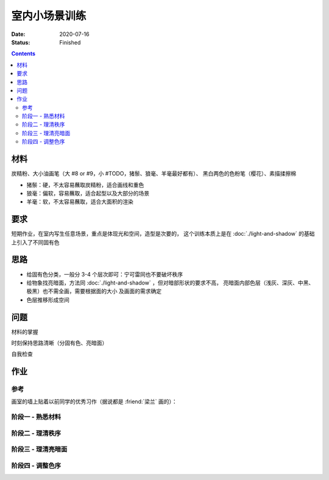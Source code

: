 ==============
室内小场景训练
==============

:date: 2020-07-16
:status: Finished

.. contents::

材料
====

炭精粉、大小油画笔（大 #8 or #9，小 #TODO，猪鬃、狼毫、羊毫最好都有）、
黑白两色的色粉笔（樱花）、素描揉擦棉

- 猪鬃：硬，不太容易蘸取炭精粉，适合画线和重色
- 狼毫：偏软，容易蘸取，适合起型以及大部分的场景
- 羊毫：软，不太容易蘸取，适合大面积的渲染

要求
====

短期作业，在室内写生任意场景，重点是体现光和空间，造型是次要的，
这个训练本质上是在 :doc:`./light-and-shadow` 的基础上引入了不同固有色

思路
====

- 给固有色分类，一般分 3-4 个层次即可：宁可雷同也不要破坏秩序
- 给物象找亮暗面，方法同 :doc:`./light-and-shadow` ，但对暗部形状的要求不高，
  亮暗面内部色层（浅灰、深灰、中黑、极黑）也不需全画，需要根据面的大小
  及画面的需求确定
- 色层推移形成空间

问题
====

材料的掌握

时刻保持思路清晰（分固有色、亮暗面）

自我检查

作业
====

参考
----

画室的墙上贴着以前同学的优秀习作（据说都是 :friend:`梁兰` 画的）：

.. image:: /_images/artwork-lns/IMG_20200805_181148.jpg
   :width: 30%
.. image:: /_images/artwork-lns/IMG_20200805_181202.jpg
   :width: 60%

阶段一 - 熟悉材料
-----------------

.. artwork::
   :id: lns-000
   :size: 16k
   :medium: 炭精粉
   :date: 2020-07-15
   :image: /_images/artwork-lns/IMG_20200716_172754.jpg
   :album: sketch-book-16k-3

.. artwork::
   :id: lns-001
   :size: 16k
   :medium: 炭精粉
   :date: 2020-07-16
   :image: /_images/artwork-lns/IMG_20200716_211933.jpg
   :album: sketch-book-16k-3

.. artwork::
   :id: lns-002
   :size: 16k
   :medium: 炭精粉
   :date: 2020-07-19
   :image: /_images/artwork-lns/IMG_20200719_171454.jpg
   :album: sketch-book-16k-3

.. artwork::
   :id: lns-003
   :size: 16k
   :medium: 炭精粉
   :date: 2020-07-20
   :image: /_images/artwork-lns/IMG_20200720_212411.jpg
   :album: sketch-book-16k-3

.. artwork::
   :id: lns-004
   :size: 16k
   :medium: 炭精粉
   :date: 2020-07-22
   :image: /_images/artwork-lns/IMG_20200722_210747.jpg
   :album: sketch-book-16k-3

.. artwork::
   :id: lns-005
   :size: 16k
   :medium: 炭精粉
   :date: 2020-07-23
   :image: /_images/artwork-lns/IMG_20200723_213018.jpg
   :album: sketch-book-16k-3

   开始对材料熟悉起来，知道了如何画出极致的黑，如何攃出会发光的白。

阶段二 - 理清秩序
-----------------

.. artwork::
   :id: lns-006
   :size: 16k
   :medium: 炭精粉
   :date: 2020-07-24
   :image: /_images/artwork-lns/IMG_20200724_171940.jpg
   :album: sketch-book-16k-3

.. artwork::
   :id: lns-007
   :size: 16k
   :medium: 炭精粉
   :date: 2020-07-27
   :image: /_images/artwork-lns/IMG_20200727_205025.jpg
   :album: sketch-book-16k-3

.. artwork::
   :id: lns-008
   :size: 16k
   :medium: 炭精粉
   :date: 2020-07-28
   :image: /_images/artwork-lns/IMG_20200728_210141.jpg
   :album: sketch-book-16k-3

.. artwork::
   :id: lns-009
   :size: 16k
   :medium: 炭精粉
   :date: 2020-08-03
   :image: /_images/artwork-lns/IMG_20200803_084242.jpg
   :album: sketch-book-16k-3

   :friend:`王磊` 改过，但我其实不太喜欢他对光的理论。

.. artwork::
   :id: lns-010
   :size: 16k
   :medium: 炭精粉
   :date: 2020-08-03
   :image: /_images/artwork-lns/IMG_20200803_084254.jpg
   :album: sketch-book-16k-3

.. artwork::
   :id: lns-011
   :size: 16k
   :medium: 炭精粉
   :date: 2020-08-04
   :image: /_images/artwork-lns/IMG_20200804_085154.jpg
   :album: sketch-book-16k-3

.. artwork::
   :id: lns-012
   :size: 16k
   :medium: 炭精粉
   :date: 2020-08-10
   :image: /_images/artwork-lns/IMG_20200810_195532.jpg
   :album: sketch-book-16k-3

.. artwork::
   :id: lns-013
   :size: 16k
   :medium: 炭精粉
   :date: 2020-08-12
   :image: /_images/artwork-lns/IMG_20200812_194028.jpg
   :album: sketch-book-16k-3

.. artwork::
   :id: lns-014
   :size: 16k
   :medium: 炭精粉
   :date: 2020-08-18
   :image: /_images/artwork-lns/IMG_20200818_202457.jpg
   :album: sketch-book-16k-3

.. artwork::
   :id: lns-015
   :size: 8k
   :medium: 炭精粉
   :date: 2020-08-20
   :image: /_images/artwork-lns/IMG_20210822_160424__01.jpg
   :album: album-a3-1

.. artwork::
   :id: lns-016
   :size: 16k
   :medium: 炭精粉
   :date: 2020-08-22
   :image: /_images/artwork-lns/IMG_20210822_160452__01__01.jpg
   :album: album-a3-1

.. artwork::
   :id: lns-017
   :size: 16k
   :medium: 炭精粉
   :date: 2020-08-25
   :image: /_images/artwork-lns/IMG_20210822_160452__01__02.jpg
   :album: album-a3-1

   这一张的秩序已经没有很大的问题，并且开始将多余的精力放在了亮暗面上。

阶段三 - 理清亮暗面
-------------------

.. artwork::
   :id: lns-018
   :size: 16k
   :medium: 炭精粉
   :date: 2020-08-27
   :image: /_images/artwork-lns/IMG_20210822_160554__01__01.jpg
   :album: album-a3-1

.. artwork::
   :id: lns-019
   :size: 16k
   :medium: 炭精粉
   :date: 2020-09-09
   :image: /_images/artwork-lns/IMG_20210822_160554__01__02__01.jpg
   :album: album-a3-1

.. artwork::
   :id: lns-020
   :size: 16k
   :medium: 炭精粉
   :date: 2020-09-14
   :image: /_images/artwork-lns/IMG_20210822_160739__01__01__01.jpg
   :album: album-a3-1

.. artwork::
   :id: lns-021
   :size: 8k
   :medium: 炭精粉
   :date: 2020-09-15
   :image: /_images/artwork-lns/IMG_20210822_160536__01__01.jpg
   :album: album-a3-1

.. artwork::
   :id: lns-022
   :size: 16k
   :medium: 炭精粉
   :date: 2020-09-15
   :image: /_images/artwork-lns/IMG_20210822_160536__01__02.jpg
   :album: album-a3-1

.. artwork::
   :id: lns-023
   :size: 8k
   :medium: 炭精粉
   :date: 2020-09-27
   :image: /_images/artwork-lns/IMG_20200927_161941.jpg

   在 :friend:`蔓纯` 老师画室演示给她看的小场景，很认真，一边讲一边画是有用的，虽然现在回头看问题很多。

   很想留一张画在画室，所以没有带走，可惜今年（2021）去的时候好像已经不见了——说明画得还是太差。

.. artwork::
   :id: lns-024
   :size: 16k
   :medium: 炭精粉
   :date: 2020-10-06
   :image: /_images/artwork-lns/IMG_20201006_161510.jpg

.. artwork::
   :id: lns-025
   :size: 16k
   :medium: 炭精粉
   :date: 2020-10-08
   :image: /_images/artwork-lns/IMG_20201008_150452.jpg


.. artwork::
   :id: lns-026
   :size: 16k
   :medium: 炭精粉
   :date: 2020
   :image: /_images/artwork-lns/IMG_20201006_161523.jpg

.. artwork::
   :id: lns-027
   :size: 16k
   :medium: 炭精粉
   :date: 2020
   :image: /_images/artwork-lns/IMG_20201012_104131.jpg

.. artwork::
   :id: lns-028
   :size: 8k
   :medium: 炭精粉
   :date: 2020-10-14
   :image: /_images/artwork-lns/IMG_20210822_160831__01.jpg
   :album: album-a3-1

.. artwork::
   :id: lns-029
   :size: 8k
   :medium: 炭精粉
   :date: 2020-10
   :image: /_images/artwork-lns/IMG_20210822_161051__01.jpg
   :album: album-a3-1

.. artwork::
   :id: lns-030
   :size: 16k
   :medium: 炭精粉
   :date: 2020-10-27
   :image: /_images/artwork-lns/IMG_20210822_160900__01__01.jpg
   :album: album-a3-1

.. artwork::
   :id: lns-031
   :size: 16k
   :medium: 炭精粉
   :date: 2020
   :image: /_images/artwork-lns/IMG_20210822_160900__01__02__01.jpg
   :album: album-a3-1

阶段四 - 调整色序
-----------------

.. artwork::
   :id: lns-032
   :size: 8k
   :medium: 炭精粉
   :date: 2021-02-07
   :image: /_images/artwork-lns/IMG_20210822_160356__01__01.jpg
   :album: album-a3-1

.. artwork::
   :id: lns-033
   :size: 8k
   :medium: 炭精粉 橄榄绿
   :date: 2021-05-06
   :image: /_images/artwork-lns/IMG_20210822_161142__01.jpg
   :album: album-a3-1

.. artwork::
   :id: lns-034
   :size: 8k
   :medium: 炭精粉
   :date: 2021-5-21
   :image: /_images/artwork-lns/IMG_20210822_161529__01.jpg
   :album: album-a3-1
